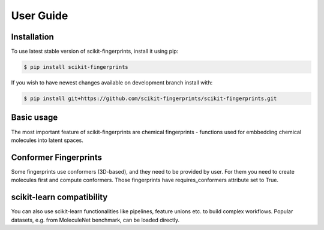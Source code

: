 User Guide
==========

Installation
------------

To use latest stable version of scikit-fingerprints, install it using pip:

.. code-block:: console

   $ pip install scikit-fingerprints

If you wish to have newest changes available on development branch install with:

.. code-block:: console

   $ pip install git+https://github.com/scikit-fingerprints/scikit-fingerprints.git

Basic usage
-----------

The most important feature of scikit-fingerprints are chemical fingerprints - functions used
for embbedding chemical molecules into latent spaces.

.. doctest::

   >>> from skfp.fingerprints import AtomPairFingerprint
   >>>
   >>> smiles_list = ['O=S(=O)(O)CCS(=O)(=O)O', 'O=C(O)c1ccccc1O']
   >>>
   >>> atom_pair_fingerprint = AtomPairFingerprint()
   >>> X_skfp = atom_pair_fingerprint.transform(smiles_list)
   >>> X_skfp # doctest: +NORMALIZE_WHITESPACE
   array([[0, 0, 0, ..., 0, 0, 0],
          [0, 0, 0, ..., 0, 0, 0]], dtype=uint8)



Conformer Fingerprints
----------------------

Some fingerprints use conformers (3D-based), and they need to be provided by user. For them you need
to create molecules first and compute conformers. Those fingerprints have requires_conformers
attribute set to True.


.. doctest::

   >>> from skfp.preprocessing import ConformerGenerator, MolFromSmilesTransformer
   >>> from skfp.fingerprints import WHIMFingerprint
   >>>
   >>> smiles_list = ["O=S(=O)(O)CCS(=O)(=O)O", "O=C(O)c1ccccc1O"]
   >>>
   >>> mol_from_smiles = MolFromSmilesTransformer()
   >>> conf_gen = ConformerGenerator()
   >>> fp = WHIMFingerprint()
   >>> print(fp.requires_conformers)
   True
   >>> mols_list = mol_from_smiles.transform(smiles_list)
   >>> mols_list = conf_gen.transform(mols_list)
   >>>
   >>> X = fp.transform(mols_list)
   >>> print(X) # doctest: +SKIP
   [[4.3190e+00 1.1930e+00 ... 1.9210e+01 2.7304e+01]
    [4.0400e+00 2.1240e+00 ... 1.6414e+01 1.4818e+01]]



scikit-learn compatibility
--------------------------

You can also use scikit-learn functionalities like pipelines, feature unions etc. to build complex workflows.
Popular datasets, e.g. from MoleculeNet benchmark, can be loaded directly.

.. doctest::

   >>> from skfp.datasets.moleculenet import load_clintox
   >>> from skfp.metrics import multioutput_auroc_score, extract_pos_proba
   >>> from skfp.model_selection import scaffold_train_test_split
   >>> from skfp.fingerprints import ECFPFingerprint, MACCSFingerprint
   >>> from skfp.preprocessing import MolFromSmilesTransformer
   >>>
   >>> from sklearn.ensemble import RandomForestClassifier
   >>> from sklearn.pipeline import make_pipeline, make_union
   >>>
   >>>
   >>> smiles, y = load_clintox()
   >>> smiles_train, smiles_test, y_train, y_test = scaffold_train_test_split(
   ...     smiles, y, test_size=0.2
   ... )
   >>>
   >>> pipeline = make_pipeline(
   ...     MolFromSmilesTransformer(),
   ...     make_union(ECFPFingerprint(count=True), MACCSFingerprint()),
   ...     RandomForestClassifier(random_state=0),
   ... )
   >>> pipeline.fit(smiles_train, y_train) # doctest: +NORMALIZE_WHITESPACE, +ELLIPSIS
   Pipeline(steps=[('molfromsmilestransformer', MolFromSmilesTransformer()),
                    ('featureunion',
                     FeatureUnion(transformer_list=[('ecfpfingerprint',
                                                     ECFPFingerprint(count=True)),
                                                    ('maccsfingerprint',
                                                     MACCSFingerprint())])),
                    ('randomforestclassifier',
                     RandomForestClassifier(random_state=0))])

   >>> y_pred_proba = pipeline.predict_proba(smiles_test)
   >>> y_pred_proba = extract_pos_proba(y_pred_proba)
   >>> auroc = multioutput_auroc_score(y_test, y_pred_proba)
   >>> print(f"AUROC: {auroc:.2%}") # doctest: +SKIP
   AUROC: 84.25%

